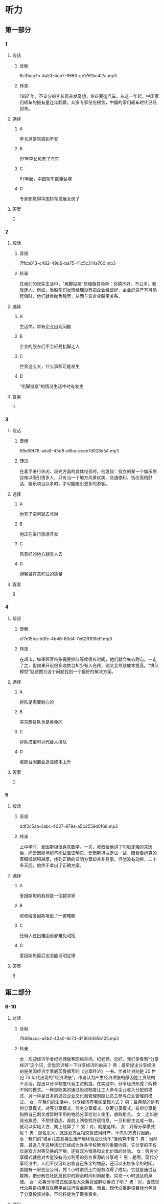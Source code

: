 * 听力
** 第一部分
*** 1
:PROPERTIES:
:ID: a2a53ab1-03c1-4437-8a16-e6b7a2765b17
:EXPORT-ID: 6e4af68c-3365-49d9-bfcc-70d2ee989ab7
:END:
**** 段话
***** 音频
6c3bca7b-4a53-4cb7-9660-ce1761bc4f7a.mp3
***** 转录
1997 年，不安分的李长风突发奇想，宣布要造汽车。从这一年起，中国家用轿车的拥有量连年翻番。众多专家纷纷预言，中国的家用轿车时代已经到来。
**** 选择
***** A
李长风常常感到不安
***** B
97年李长风有了汽车
***** C
97年起，中国轿车数量猛增
***** D
专家都觉得中国轿车发展太快了
**** 答案
C
*** 2
:PROPERTIES:
:ID: a2300d25-d4e4-4399-8857-b5aff50d4db2
:EXPORT-ID: 6e4af68c-3365-49d9-bfcc-70d2ee989ab7
:END:
**** 段话
***** 音频
7ffcb013-c482-49d6-ba75-41c5c314a700.mp3
***** 转录
在我们的现实生活中，“用脚投票”原理极其简单：你搞不好、不公平，我就走人。例如，当股东们发现经理没有把企业经营好，企业的资产有可能贬值时，他们就会抛售股票，从而与该企业脱离关系。
**** 选择
***** A
生活中，常有企业出现问题
***** B
企业的股东们不会轻易抬脚走人
***** C
世界这么大，什么事都可能发生
***** D
“用脚投票“的情况生活中时有发生
**** 答案
D
*** 3
:PROPERTIES:
:ID: b7354a7f-4eaa-494a-a27a-70eb6623db84
:EXPORT-ID: 6e4af68c-3365-49d9-bfcc-70d2ee989ab7
:END:
**** 段话
***** 音频
68e69f78-ada9-43d8-a6be-ecee7d928e54.mp3
***** 转录
在着手进行休闲、观光方面的具体投资时，他发现：孤立的某一个娱乐项目难以吸引很多人，只有当一个地方风景优美、交通便利、饭店高档舒适、娱乐项目众多时，才可能吸引更多的游客。
**** 选择
***** A
他有了空闲就去旅游
***** B
他正在进行旅游开发
***** C
风景好的地方就有人去
***** D
游客最在意吃住的质量
**** 答案
B
*** 4
:PROPERTIES:
:ID: 640d2733-f0e5-49c5-86b6-a7da442b6c89
:EXPORT-ID: 6e4af68c-3365-49d9-bfcc-70d2ee989ab7
:END:
**** 段话
***** 音频
cf7e15ba-dd1c-4b46-80d4-7e62ff819eff.mp3
***** 转录
在超市，如果顾客结账需要排队等候很长时间，他们就会失去耐心，一走了之，但如果开设很多收款台却少有人光顾，则又会导致成本提高。“排队模型”就试图为这个问题找到一个最好的解决方案。
**** 选择
***** A
排队是需要耐心的
***** B
买东西排队也是难免的
***** C
排队模型可以代替人排队
***** D
收款台闲置会造成成本上升
**** 答案
D
*** 5
:PROPERTIES:
:ID: 18e7ac1a-c22d-4850-8ef2-cf4bf4407be7
:EXPORT-ID: 6e4af68c-3365-49d9-bfcc-70d2ee989ab7
:END:
**** 段话
***** 音频
ddf2c5aa-3abc-4027-879a-a5b2559d0f68.mp3
***** 转录
上中学时，爱因斯坦很喜欢数学。一次，叔叔给他讲了勾股定理的来历后，问爱因斯坦能不能试着证明它。爱因斯坦决定试一试。眼看着运算的草稿纸越积越厚，找到正确的证明方案却并非易事，但他没有动摇，二十多天后，他终于拿出了正确方案。
**** 选择
***** A
爱因斯坦的叔叔是一位数学家
***** B
叔叔给爱因斯坦出了一道难题
***** C
任何人在困难面前都难免动摇
***** D
爱因斯坦最后也没能证明定理
**** 答案
B
** 第二部分
*** 6-10
:PROPERTIES:
:ID: cab7814a-fc4c-4f94-8f95-604e77f78054
:EXPORT-ID: 7304a4a2-efe6-4d8e-96dc-e419347c7a56
:END:
**** 对话
***** 音频
78d9aacc-a3b2-42a0-9c73-d7803095b125.mp3
***** 转录
女：欢迎经济学者纪老师做客网络空间。纪老师，您好，我们常看到“分享经济”这个词，您能否详解一下分享经济的由来？
男：最早提出分享经济的是美国经济学家威茨曼撰写的《分享经济》一书。作者针对的是 20 世纪 70 年代出现的“经济滞胀”。作者认为产生经济滞胀的原因是工资结构不合理，提出以分享制度代替工资制度。在实践中，分享经济形成了两种不同的模式。一种是欧美的通过股权制度让工人参与企业收入分配的模式，另一种是日本的通过企业文化和管理制度让员工参与企业管理的模式。
女：在我们的生活中，分享经济有哪些呈现方式？
男：最典型的是有偿分享模式、对等分享模式、劳务分享模式、众筹分享模式。有偿分享是指把自己剩余或暂时不用的物品分享给别人使用，收取租金。
女：比如说我去旅游，不想住酒店，我就上网查找住宿信息，一旦和房主达成一致，就可以实地入住、网上结算了？
男：对，就是这样。
女：对等分享模式呢？
男：顾名思义，就是双方互相交换使用财产，不向对方支付报酬。
女：我们的“城乡儿童互换生活环境体验成长快乐”活动算不算？
男：当然算，最近几年这种活动已经成为许多学校教育的重要内容，它分享的不仅仅是双方对等交换的环境，还有双方情感和文化价值的体验。
女：劳务分享模式就是对大量没有充分利用的劳务资源的分享吧？
男：是啊，现代分享经济中，人们不仅可以出售自己多余的物品，还可以出售多余的时间。美国有一家创业公司，凭 1 小时送货上门服务取得了成功，它就是通过互联网，把分散在社区居民中的剩余时间利用起来，实现一小时送达的承诺。
女：众筹分享模式就是指大众筹资或群众筹资了吧？
男：对，当然现代众筹是指用互联网平台进行资金筹集。而且，现代众筹筹资目标也包含了分享投资对象，不纯粹是为了筹集资金。
**** 题目
***** 6
:PROPERTIES:
:ID: 3d586efd-b24e-4852-8f81-ec4b50f7f0ee
:END:
****** 问题
******* 音频
61946bc2-51aa-42a0-9add-b4de8f1bb187.mp3
******* 转录
“分享经济”是在什么背景下产生的？
****** 选择
******* A
《分享经济》一书问世以后
******* B
工人提出改良工资制度之后
******* C
欧美和日本经济模式创新的背景下
******* D
 20世纪70年代出现经济滞胀以后
****** 答案
D
***** 7
:PROPERTIES:
:ID: 5b79f96e-540b-48cb-8f0b-df90fc7444b4
:END:
****** 问题
******* 音频
38aae85b-6626-4be4-83d4-cd6b8407a4f3.mp3
******* 转录
“有偿分享模式”的主要特点是什么？
****** 选择
******* A
使用者需要付费
******* B
交卖掉不用的东西
******* C
用不了的东西就送人
******* D
能够租赁就不要购买
****** 答案
A
***** 8
:PROPERTIES:
:ID: bc7dba9d-cf28-4d21-bd6c-3f28be05c4c4
:END:
****** 问题
******* 音频
245222ec-6811-4c26-ae4a-19ad984f70c2.mp3
******* 转录
“对等分享模式”的主要特点是什么？
****** 选择
******* A
城乡儿童可互通有无
******* B
无偿为使用者提供服务
******* C
着重于情感的交流体验
******* D
双方交换使用分享内容
****** 答案
D
***** 9
:PROPERTIES:
:ID: a7e76b4a-d831-4691-9329-9fa596ed0b8a
:END:
****** 问题
******* 音频
33834bf3-635e-449d-b1ea-9a85cbc4da4a.mp3
******* 转录
“劳务分享模式”的主要特点是什么？
****** 选择
******* A
以最快速度送货上门
******* B
合理利用零星的人工
******* C
对快递行业进行革命
******* D
答应的事情就要兑现
****** 答案
B
***** 10
:PROPERTIES:
:ID: 6aad0d78-c10f-4a09-a620-9910a8172eea
:END:
****** 问题
******* 音频
545f6c97-e94e-4be0-beb2-2f6df8ecf947.mp3
******* 转录
“众筹分享模式”的主要特点是什么？
****** 选择
******* A
目的就是筹集资金
******* B
及时反馈投资情况
******* C
包括分享投资对象
******* D
注重互联网平台建设
****** 答案
C
** 第三部分
*** 11-13
:PROPERTIES:
:ID: 6ea3d4c3-f27a-49f2-a68b-d81819b0b00f
:EXPORT-ID: 7304a4a2-efe6-4d8e-96dc-e419347c7a56
:END:
**** 课文
***** 音频
3e2be162-73c1-4aff-a528-2ac6646d70cd.mp3
***** 转录
在相当长的一段时间内，人们总爱用“大鱼吃小鱼”来形容市场竞争的残酷性，并似乎形成了约定俗成的共识。眼下，这种说法却悄然发生了改变。因为，当今已步入知识经济年代，市场瞬息万变，信息日新月异，思维迟钝、行动缓慢的大鱼未必吃得了头脑睿智、动作迅速的小鱼，所以出现了“快鱼吃慢鱼”的现象。其寓意是在强调随时调整思路适应市场变化的重要性，同时给做事一成不变、疏于创新的人敲响了警钟。事实上，不变意味着落后，落后就要挨打，照此下去，终究会被市场所淘汰。
**** 题目
***** 11
:PROPERTIES:
:ID: c3915371-9b72-4981-aee8-98e87ff9c7f9
:END:
****** 问题
******* 音频
056f58f9-69b3-4ec5-b352-f352d5522fdc.mp3
******* 转录
“大鱼吃小鱼”用来说明什么？
****** 选择
******* A
一种市场行为
******* B
一条普道真理
******* C
大鱼比小鱼受欢迎
******* D
市场竞争是残酷的
****** 答案
D
***** 12
:PROPERTIES:
:ID: bb9f534a-dbfd-4df7-9d52-0c64f82e5e69
:END:
****** 问题
******* 音频
db7b2704-ea18-4429-aa18-c414cfb4e8b2.mp3
******* 转录
如今的市场竞争出现了怎样的新现象？
****** 选择
******* A
快鱼吃慢鱼
******* B
市场变化快
******* C
信息随时更新
******* D
知识胜过一切
****** 答案
A
***** 13
:PROPERTIES:
:ID: 14769115-fe1a-4e7e-b3fe-30984a33b3b4
:END:
****** 问题
******* 音频
4f312a95-cb70-4dec-829d-5609bb36901b.mp3
******* 转录
说话人认为市场竞争中的强者是什么样的？
****** 选择
******* A
财力雄厚
******* B
警惕性高
******* C
勇于创新
******* D
知识渊博
****** 答案
C
*** 14-17
:PROPERTIES:
:ID: 6bcaaaf9-2cba-4784-98ab-02d449f33f8c
:EXPORT-ID: 7304a4a2-efe6-4d8e-96dc-e419347c7a56
:END:
**** 课文
***** 音频
a336100f-072c-481b-99a5-338d17e4b065.mp3
***** 转录
随着天气转暖，冰品、饮品市场又火了起来。冷柜里五颜六色的冰激凌款式繁多，有几年前风行起来的怀旧雪糕，也有好玩儿的新面孔，新款冰激凌包装纸上的猴子、兔子、小松鼠等动物形象保管能唤起你的无限童心，粽子雪糕外面再裹上一层巧克力的中外混搭口味，肯定能让男女老少个个胃口大开，商家对消费者的体贴从观感到口味，可谓无微不至。冰激凌产品正从原来较为单纯的降温、好吃，向健康和完美口感的市场需求转变。
论价格，也是高低档次都有，你要是嫌三四元的档次低，有 15 元的脆筒冰激凌，48 元的水果冰激凌，环保人士还可选择 60 元的环保盒装冰激凌。
中国已经成为全球最大的冰激凌市场。2015 年中国冰激凌销售总额为 393亿元，同比微增 0.66%，利润为 20.1 亿元，同比下跌超过 9%，这说明冷饮经营也绝非易事，虽然全年营收略有上升，但整个行业利润却有一定下滑。我们不禁会想到，在欣欣向荣背后，行业竞争正在加剧。
**** 题目
***** 14
:PROPERTIES:
:ID: e060d0d4-5719-4526-9fb1-9079efe26ba8
:END:
****** 问题
******* 音频
cf344939-9a66-403e-aca1-48f6e60cb907.mp3
******* 转录
前几年市场上流行什么样的雪糕？
****** 选择
******* A
怀旧雪糕
******* B
动物雪糕
******* C
粽子雪猩
******* D
巧克力雪糕
****** 答案
A
***** 15
:PROPERTIES:
:ID: e599bc33-bf33-42d6-a585-13ab3b4c7017
:END:
****** 问题
******* 音频
2faa3695-11cd-466c-be65-0daea11fb75b.mp3
******* 转录
如今消费者对冰激凌的需求是什么？
****** 选择
******* A
好吃
******* B
降温
******* C
便宜
******* D
健康
****** 答案
D
***** 16
:PROPERTIES:
:ID: f33535f9-e3ae-4490-90d3-c7b6027ecb1a
:END:
****** 问题
******* 音频
d6a362ce-5f3f-4e32-814c-8ec0fd341fe4.mp3
******* 转录
小学生最可能会选择哪种冰激凌？
****** 选择
******* A
脆筒冰激啧
******* B
水果冰激凌
******* C
有动物形象的冰激凄
******* D
环保盒装冰激凌
****** 答案
C
***** 17
:PROPERTIES:
:ID: c49f1379-21b2-47c2-ac92-3c69b89437b7
:END:
****** 问题
******* 音频
2bae3172-f3d1-44a1-a44a-dec9f4d52cb7.mp3
******* 转录
根据这段话，可以知道什么？
****** 选择
******* A
中国人不喜欢吃冰激凌
******* B
冰激凌行业利润在下滑
******* C
冰激凌价格越来越合理
******* D
冰激凌吃多了容易上火
****** 答案
B
* 阅读
** 第一部分
*** 18
**** 句子
***** A
看见漏水的水龙头一定要赶快关上它。
***** B
我的汽车不仅很旧，但仍然跑得很好。
***** C
刘大爷喜欢坐在门口闭着眼睛听收音机里传出的咿咿呀呀的京剧唱段。
***** D
随着服装出口量的增加，他们厂生产的纽扣也漂洋出海，走向了世界。
**** 答案
*** 19
**** 句子
***** A
老百姓心里有杆秤，只要我们说实话，他们就会相信我们。
***** B
他非常希望能够获得一次和来自不同地方的人面对面交流。
***** C
那是为个子高的人特别设计的公寓一一一高大的家具，很高的门把手。
***** D
使用这些仪器可以把不太直观的声波变成可见的图像，之后进行分析。
**** 答案
*** 20
**** 句子
***** A
阵阵鞭炮声使我的心兴奋起来，我跑到窗前，看美丽的炯花已铺满了天空。
***** B
从80年代中后期开始，羽绒服逐步取代棉毛制品，成为中国北方冬季主打户外服装。
***** C
夕阳下，一个穿旗袍的女孩从安静的街巷穿过。我觉得旁袍很好看，应该给女儿做一件。
***** D
在海洋动物中，鲅鱼的嘘觉极其灵敏，可以在几千米外闻到血腥昧并立即赶往有血的地方。
**** 答案
** 第二部分
*** 21
**** 段话
今后，凡属投稿和业务信函，均请[[gap]]上面地址投寄，[[gap]]发生囚错投耿误时间的事情；[[gap]]寄至原址的邹件，将由专人转送过来，请寄件人放心。
**** 选择
***** A
****** 1
照
****** 2
省得
****** 3
或者
***** B
****** 1
依
****** 2
切勿
****** 3
一经
***** C
****** 1
遮
****** 2
防止
****** 3
依然
***** D
****** 1
按
****** 2
以免
****** 3
已经
**** 答案
*** 22
**** 段话
如果母亲[[gap]]良好的教育，她的习惯自然也就良好，她的孩子[[gap]]就会受到良好的教育；[[gap]]，孩二就会受到不良影响。有道是“先人为主”根深蒂和“，母亲教育与儿童教育的关系[[gap]]。
**** 选择
***** A
****** 1
受过
****** 2
无形中
****** 3
反之
****** 4
可想而知
***** B
****** 1
进行
****** 2
预料中
****** 3
反面
****** 4
显而易见
***** C
****** 1
经历
****** 2
无意间
****** 3
相应
****** 4
不言自明
***** D
****** 1
坚持
****** 2
意味着
****** 3
相反
****** 4
不得而知
**** 答案
*** 23
**** 段话
雅各布斯的这本书思绪[[gap]]，当然也[[gap]]流露出一些理想主义的浪漫。总体来说，世界上没有一个大城市是[[gap]]理性模式建立起来的，各种利益、各种欲望在城市中交错角力，形成了城市的现实[[gap]]。
**** 选择
***** A
****** 1
起伏
****** 2
通常
****** 3
遮照
****** 4
主义
***** B
****** 1
混乱
****** 2
大多
****** 3
服从
****** 4
样子
***** C
****** 1
流畅
****** 2
不免
****** 3
按照
****** 4
形态
***** D
****** 1
万十
****** 2
未兖
****** 3
根据
****** 4
形状
**** 答案

